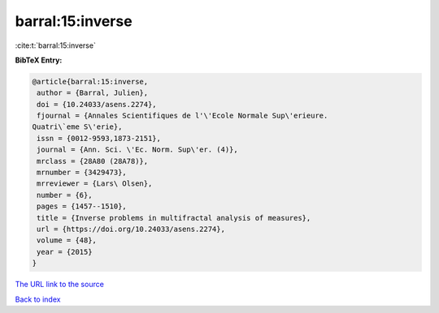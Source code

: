barral:15:inverse
=================

:cite:t:`barral:15:inverse`

**BibTeX Entry:**

.. code-block:: bibtex

   @article{barral:15:inverse,
    author = {Barral, Julien},
    doi = {10.24033/asens.2274},
    fjournal = {Annales Scientifiques de l'\'Ecole Normale Sup\'erieure.
   Quatri\`eme S\'erie},
    issn = {0012-9593,1873-2151},
    journal = {Ann. Sci. \'Ec. Norm. Sup\'er. (4)},
    mrclass = {28A80 (28A78)},
    mrnumber = {3429473},
    mrreviewer = {Lars\ Olsen},
    number = {6},
    pages = {1457--1510},
    title = {Inverse problems in multifractal analysis of measures},
    url = {https://doi.org/10.24033/asens.2274},
    volume = {48},
    year = {2015}
   }
`The URL link to the source <ttps://doi.org/10.24033/asens.2274}>`_


`Back to index <../By-Cite-Keys.html>`_
